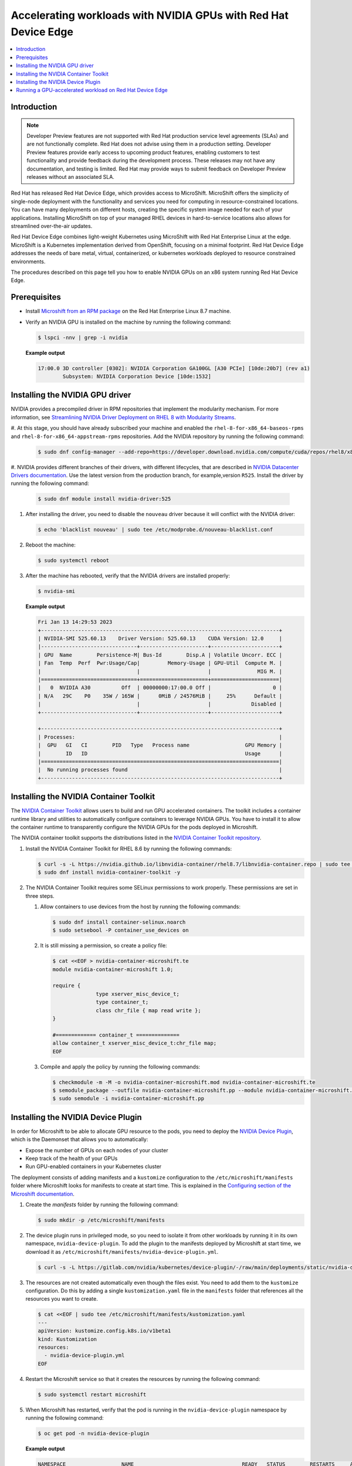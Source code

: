 .. Date: February 09, 2013
.. Author: stesmith

.. headings are # * - =

.. _mirror-gpu-ocp-disconnected:

###############################################################
Accelerating workloads with NVIDIA GPUs with Red Hat Device Edge
###############################################################

.. contents::
   :depth: 2
   :local:
   :backlinks: none

**************
Introduction
**************

.. note:: Developer Preview features are not supported with Red Hat production service level agreements (SLAs) and are not functionally complete. Red Hat does not advise using them in a production setting. Developer Preview features provide early access to upcoming product features, enabling customers to test functionality and provide feedback during the development process. These releases may not have any documentation, and testing is limited. Red Hat may provide ways to submit feedback on Developer Preview releases without an associated SLA.

Red Hat has released Red Hat Device Edge, which provides access to MicroShift. MicroShift offers the simplicity of single-node deployment with the functionality and services you need for computing in resource-constrained locations. You can have many deployments on different hosts, creating the specific system image needed for each of your applications. Installing MicroShift on top of your managed RHEL devices in hard-to-service locations also allows for streamlined over-the-air updates.

Red Hat Device Edge combines light-weight Kubernetes using MicroShift with Red Hat Enterprise Linux at the edge. MicroShift is a Kubernetes implementation derived from OpenShift, focusing on a minimal  footprint. Red Hat Device Edge addresses the needs of bare metal, virtual, containerized, or kubernetes workloads deployed to resource constrained environments.

The procedures described on this page tell you how to enable NVIDIA GPUs on an x86 system
running Red Hat Device Edge.


****************
Prerequisites
****************

* Install `Microshift from an RPM package <https://access.redhat.com/documentation/en-us/red_hat_build_of_microshift/4.12/html/installing/microshift-install-rpm?extIdCarryOver=true&sc_cid=701f2000001Css5AAC>`_ on the Red Hat Enterprise Linux 8.7 machine.
* Verify an NVIDIA GPU is installed on the machine by running the following command:

  .. code-block:: console

     $ lspci -nnv | grep -i nvidia

  **Example output**

  .. code-block:: console

     17:00.0 3D controller [0302]: NVIDIA Corporation GA100GL [A30 PCIe] [10de:20b7] (rev a1)
             Subsystem: NVIDIA Corporation Device [10de:1532]

********************************
Installing the NVIDIA GPU driver
********************************

NVIDIA provides a precompiled driver in RPM repositories that implement the modularity mechanism.
For more information, see `Streamlining NVIDIA Driver Deployment on RHEL 8 with Modularity Streams <https://developer.nvidia.com/blog/streamlining-nvidia-driver-deployment-on-rhel-8-with-modularity-streams/>`_.

#. At this stage, you should have already subscribed your machine and enabled the ``rhel-8-for-x86_64-baseos-rpms`` and ``rhel-8-for-x86_64-appstream-rpms`` repositories.
Add the NVIDIA repository by running the following command:

   .. code-block:: console

      $ sudo dnf config-manager --add-repo=https://developer.download.nvidia.com/compute/cuda/repos/rhel8/x86_64/cuda-rhel8.repo

#. NVIDIA provides different branches of their drivers, with different lifecycles, that are described in `NVIDIA Datacenter Drivers documentation <https://docs.nvidia.com/datacenter/tesla/drivers/index.html#cuda-drivers>`_.
Use the latest version from the production branch, for example,version ``R525``. Install the driver by running the following command:

   .. code-block:: console

      $ sudo dnf module install nvidia-driver:525

#. After installing the driver, you need to disable the ``nouveau`` driver because it will conflict with the NVIDIA driver:

   .. code-block:: console

      $ echo 'blacklist nouveau' | sudo tee /etc/modprobe.d/nouveau-blacklist.conf

#. Reboot the machine:

   .. code-block:: console

      $ sudo systemctl reboot

#. After the machine has rebooted, verify that the NVIDIA drivers are installed properly:

   .. code-block:: console

      $ nvidia-smi

   **Example output**

   .. code-block:: console

      Fri Jan 13 14:29:53 2023
      +-----------------------------------------------------------------------------+
      | NVIDIA-SMI 525.60.13    Driver Version: 525.60.13    CUDA Version: 12.0     |
      |-------------------------------+----------------------+----------------------+
      | GPU  Name        Persistence-M| Bus-Id        Disp.A | Volatile Uncorr. ECC |
      | Fan  Temp  Perf  Pwr:Usage/Cap|         Memory-Usage | GPU-Util  Compute M. |
      |                               |                      |               MIG M. |
      |===============================+======================+======================|
      |   0  NVIDIA A30          Off  | 00000000:17:00.0 Off |                    0 |
      | N/A   29C    P0    35W / 165W |      0MiB / 24576MiB |     25%      Default |
      |                               |                      |             Disabled |
      +-------------------------------+----------------------+----------------------+

      +-----------------------------------------------------------------------------+
      | Processes:                                                                  |
      |  GPU   GI   CI        PID   Type   Process name                  GPU Memory |
      |        ID   ID                                                   Usage      |
      |=============================================================================|
      |  No running processes found                                                 |
      +-----------------------------------------------------------------------------+


***************************************
Installing the NVIDIA Container Toolkit
***************************************

The `NVIDIA Container Toolkit <https://docs.nvidia.com/datacenter/cloud-native/container-toolkit/overview.html>`_ allows users
to build and run GPU accelerated containers. The toolkit includes a container runtime library and utilities to automatically configure containers
to leverage NVIDIA GPUs. You have to install it to allow the container runtime to transparently configure the NVIDIA GPUs for the pods deployed in Microshift.

The NVIDIA container toolkit supports the distributions listed in the `NVIDIA Container Toolkit repository <https://nvidia.github.io/nvidia-docker/>`_.

#. Install the NVIDIA Container Toolkit for RHEL 8.6 by running the following commands:

   .. code-block:: console

      $ curl -s -L https://nvidia.github.io/libnvidia-container/rhel8.7/libnvidia-container.repo | sudo tee /etc/yum.repos.d/libnvidia-container.repo
      $ sudo dnf install nvidia-container-toolkit -y

#. The NVIDIA Container Toolkit requires some SELinux permissions to work properly. These permissions are set in three steps.

   #. Allow containers to use devices from the host by running the following commands:

      .. code-block:: console

         $ sudo dnf install container-selinux.noarch
         $ sudo setsebool -P container_use_devices on

   #. It is still missing a permission, so create a policy file:

      .. code-block:: console

         $ cat <<EOF > nvidia-container-microshift.te
         module nvidia-container-microshift 1.0;

         require {
	               type xserver_misc_device_t;
	               type container_t;
	               class chr_file { map read write };
         }

         #============= container_t ==============
         allow container_t xserver_misc_device_t:chr_file map;
         EOF

   #. Compile and apply the policy by running the following commands:

      .. code-block:: console

         $ checkmodule -m -M -o nvidia-container-microshift.mod nvidia-container-microshift.te
         $ semodule_package --outfile nvidia-container-microshift.pp --module nvidia-container-microshift.mod
         $ sudo semodule -i nvidia-container-microshift.pp



***************************************
Installing the NVIDIA Device Plugin
***************************************

In order for Microshift to be able to allocate GPU resource to the pods, you need to
deploy the `NVIDIA Device Plugin <https://github.com/NVIDIA/k8s-device-plugin>`_, which is the Daemonset that allows you to automatically:

* Expose the number of GPUs on each nodes of your cluster
* Keep track of the health of your GPUs
* Run GPU-enabled containers in your Kubernetes cluster

The deployment consists of adding manifests and a ``kustomize`` configuration to the ``/etc/microshift/manifests`` folder where Microshift looks for manifests to create at start time. This is explained in the `Configuring section of the Microshift documentation <https://access.redhat.com/documentation/en-us/red_hat_build_of_microshift/4.12/html/configuring/index>`_.

#. Create the `manifests` folder by running the following command:

   .. code-block:: console

      $ sudo mkdir -p /etc/microshift/manifests

#. The device plugin runs in privileged mode, so you need to isolate it from other workloads by running it in its own namespace, ``nvidia-device-plugin``. To add the plugin to the manifests deployed by Microshift at start time, we download it as ``/etc/microshift/manifests/nvidia-device-plugin.yml``.

   .. code-block:: console

      $ curl -s -L https://gitlab.com/nvidia/kubernetes/device-plugin/-/raw/main/deployments/static/nvidia-device-plugin-privileged-with-service-account.yml | sudo tee /etc/microshift/manifests/nvidia-device-plugin.yml

#. The resources are not created automatically even though the files exist. You need to add them to the ``kustomize`` configuration. Do this by adding a single ``kustomization.yaml`` file in the ``manifests`` folder that references all the resources you want to create.

   .. code-block:: console

      $ cat <<EOF | sudo tee /etc/microshift/manifests/kustomization.yaml
      ---
      apiVersion: kustomize.config.k8s.io/v1beta1
      kind: Kustomization
      resources:
        - nvidia-device-plugin.yml
      EOF

#. Restart the Microshift service so that it creates the resources by running the following command:

   .. code-block:: console

      $ sudo systemctl restart microshift

#. When Microshift has restarted, verify that the pod is running in the ``nvidia-device-plugin`` namespace by running the following command:

   .. code-block:: console

      $ oc get pod -n nvidia-device-plugin


   **Example output**

   .. code-block:: console

      NAMESPACE                  NAME                                   READY   STATUS        RESTARTS     AGE
      nvidia-device-plugin       nvidia-device-plugin-daemonset-jx8s8   1/1     Running       0            1m


.# Verify in the the log that it has registered itself as a device plugin for the ``nvidia.com/gpu`` resources.

   .. code-block:: console

      $ oc logs -n nvidia-device-plugin nvidia-device-plugin-jx8s8

   **Example output**

   .. code-block:: console

      [...]
      2022/12/13 04:17:38 Retreiving plugins.
      2022/12/13 04:17:38 Detected NVML platform: found NVML library
      2022/12/13 04:17:38 Detected non-Tegra platform: /sys/devices/soc0/family file not found
      2022/12/13 04:17:38 Starting GRPC server for 'nvidia.com/gpu'
      2022/12/13 04:17:38 Starting to serve 'nvidia.com/gpu' on /var/lib/kubelet/device-plugins/nvidia-gpu.sock
      2022/12/13 04:17:38 Registered device plugin for 'nvidia.com/gpu' with Kubelet

#. You can also verify that the node exposes the ``nvidia.com/gpu`` resources in its capacity.

   .. code-block:: console

      $ oc get node -o json | jq -r '.items[0].status.capacity'


   **Example output**

   .. code-block:: console

      {
        "cpu": "48",
        "ephemeral-storage": "142063152Ki",
        "hugepages-1Gi": "0",
        "hugepages-2Mi": "0",
        "memory": "196686216Ki",
        "nvidia.com/gpu": "1",
        "pods": "250"
      }


**********************************************************
Running a GPU-accelerated workload on Red Hat Device Edge
**********************************************************

When the device plugin is running, you can run workloads that leverage the acceleration.
A simple test is using the CUDA vectorAdd program, which is provided by NVIDIA as a container image,
so it's easy to use.

#. Create a ``test`` namespace by running the following command:

   .. code-block:: console

      $ oc create namespace test


#. Define the pod specification. Note the ``spec.containers[0].resources.limits`` field where the ``nvidia.com/gpu`` resource specifies a value of ``1``.

   .. code-block:: console

      $ cat << EOF > pod-cuda-vector-add.yaml
      ---
      apiVersion: v1
      kind: Pod
      metadata:
        name: test-cuda-vector-add
        namespace: test
      spec:
        restartPolicy: OnFailure
        containers:
        - name: cuda-vector-add
          image: "nvidia/samples:vectoradd-cuda11.2.1-ubi8"
          resources:
            limits:
              nvidia.com/gpu: 1
          securityContext:
            allowPrivilegeEscalation: false
            capabilities:
              drop: ["ALL"]
            runAsNonRoot: true
            seccompProfile:
              type: "RuntimeDefault"
      EOF

#. Create the pod by running the following command:

   .. code-block:: console

      $ oc apply -f pod-cuda-vector-add.yaml

#. Verify the pod log has found a CUDA device by running the following command:

   .. code-block:: console

      $ oc logs -n test test-cuda-vector-add


   **Example output**

   .. code-block:: console

      [Vector addition of 50000 elements]
      Copy input data from the host memory to the CUDA device
      CUDA kernel launch with 196 blocks of 256 threads
      Copy output data from the CUDA device to the host memory
      Test PASSED
      Done
